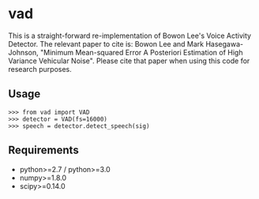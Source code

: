 #+AUTHOR: Maarten Versteegh
* vad
This is a straight-forward re-implementation of Bowon Lee's Voice Activity
Detector. The relevant paper to cite is: Bowon Lee and Mark Hasegawa-Johnson,
"Minimum Mean-squared Error A Posteriori Estimation of High Variance Vehicular
Noise". Please cite that paper when using this code for research purposes.

** Usage
: >>> from vad import VAD
: >>> detector = VAD(fs=16000)
: >>> speech = detector.detect_speech(sig)

** Requirements
+ python>=2.7 / python>=3.0
+ numpy>=1.8.0
+ scipy>=0.14.0
